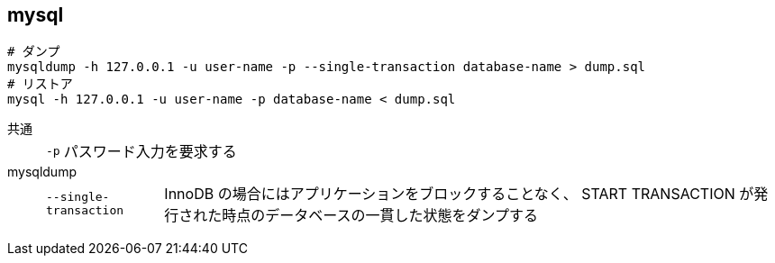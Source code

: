 == mysql

[source,bash]
----
# ダンプ
mysqldump -h 127.0.0.1 -u user-name -p --single-transaction database-name > dump.sql
# リストア
mysql -h 127.0.0.1 -u user-name -p database-name < dump.sql
----

共通::
+
--
[horizontal]
`-p`::: パスワード入力を要求する
--
mysqldump::
+
--
[horizontal]
`--single-transaction`::: InnoDB の場合にはアプリケーションをブロックすることなく、 START TRANSACTION が発行された時点のデータベースの一貫した状態をダンプする
--
